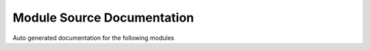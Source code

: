 ===================================
Module Source Documentation
===================================

Auto generated documentation for the following modules

.. autosummary::
    :toctree: thunderbird_accounts
    :recursive:

    thunderbird_accounts